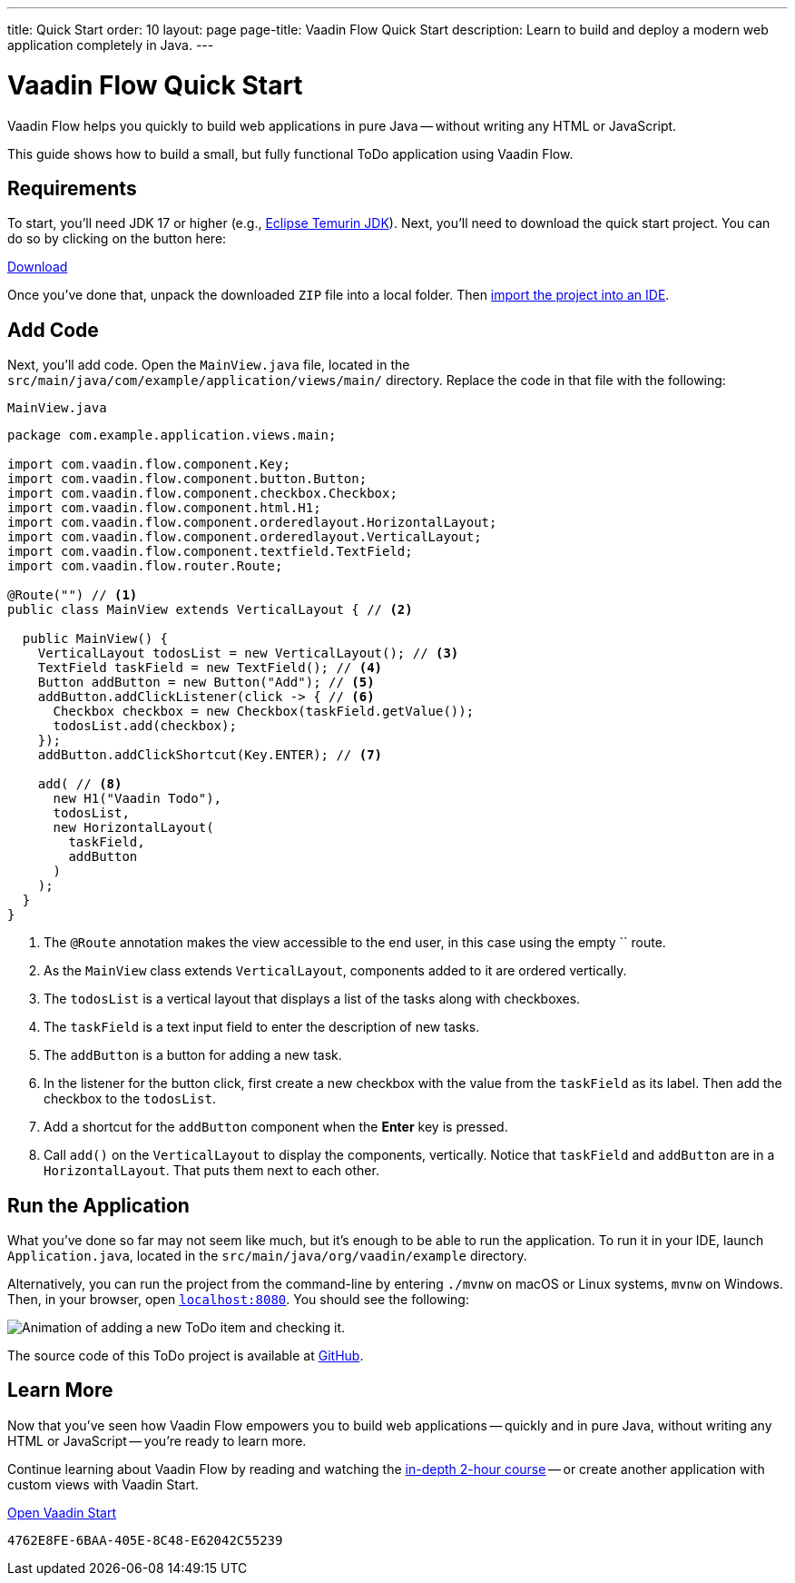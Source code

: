 ---
title: Quick Start
order: 10
layout: page
page-title: Vaadin Flow Quick Start
description: Learn to build and deploy a modern web application completely in Java.
---


= Vaadin Flow Quick Start
:wizard-name: Vaadin Start

Vaadin Flow helps you quickly to build web applications in pure Java -- without writing any HTML or JavaScript.

This guide shows how to build a small, but fully functional ToDo application using Vaadin Flow.


== Requirements

To start, you'll need JDK 17 or higher (e.g., https://adoptium.net/[Eclipse Temurin JDK]). Next, you'll need to download the quick start project. You can do so by clicking on the button here:

++++
<p>
<a href="https://start.vaadin.com/dl?preset=flow-quickstart-tutorial" class="button primary water quickstart-download-project"
 onClick="function test(){ _hsq && _hsq.push(['trackEvent', { id: '000007517662', value: null }]); } test(); return true;">Download</a>
</p>
++++

Once you've done that, unpack the downloaded `ZIP` file into a local folder. Then <<./step-by-step/importing#, import the project into an IDE>>.


== Add Code

Next, you'll add code. Open the [filename]`MainView.java` file, located in the  `src/main/java/com/example/application/views/main/` directory. Replace the code in that file with the following:

.`MainView.java`
[source,java]
----
package com.example.application.views.main;

import com.vaadin.flow.component.Key;
import com.vaadin.flow.component.button.Button;
import com.vaadin.flow.component.checkbox.Checkbox;
import com.vaadin.flow.component.html.H1;
import com.vaadin.flow.component.orderedlayout.HorizontalLayout;
import com.vaadin.flow.component.orderedlayout.VerticalLayout;
import com.vaadin.flow.component.textfield.TextField;
import com.vaadin.flow.router.Route;

@Route("") // <1>
public class MainView extends VerticalLayout { // <2>

  public MainView() {
    VerticalLayout todosList = new VerticalLayout(); // <3>
    TextField taskField = new TextField(); // <4>
    Button addButton = new Button("Add"); // <5>
    addButton.addClickListener(click -> { // <6>
      Checkbox checkbox = new Checkbox(taskField.getValue());
      todosList.add(checkbox);
    });
    addButton.addClickShortcut(Key.ENTER); // <7>

    add( // <8>
      new H1("Vaadin Todo"),
      todosList,
      new HorizontalLayout(
        taskField,
        addButton
      )
    );
  }
}
----
<1> The `@Route` annotation makes the view accessible to the end user, in this case using the empty `` route.
<2> As the [classname]`MainView` class extends [classname]`VerticalLayout`, components added to it are ordered vertically.
<3> The `todosList` is a vertical layout that displays a list of the tasks along with checkboxes.
<4> The `taskField` is a text input field to enter the description of new tasks.
<5> The `addButton` is a button for adding a new task.
<6> In the listener for the button click, first create a new checkbox with the value from the `taskField` as its label. Then add the checkbox to the `todosList`.
<7> Add a shortcut for the `addButton` component when the [guibutton]*Enter* key is pressed.
<8> Call [methodname]`add()` on the [classname]`VerticalLayout` to display the components, vertically.
Notice that `taskField` and `addButton` are in a `HorizontalLayout`. That puts them next to each other.


== Run the Application

What you've done so far may not seem like much, but it's enough to be able to run the application. To run it in your IDE, launch [filename]`Application.java`, located in the `src/main/java/org/vaadin/example` directory.

Alternatively, you can run the project from the command-line by entering `./mvnw` on macOS or Linux systems, `mvnw` on Windows. Then, in your browser, open `http://localhost:8080[localhost:8080, rel="nofollow"]`. You should see the following:

image::_images/completed-app.gif[Animation of adding a new ToDo item and checking it.]

The source code of this ToDo project is available at https://github.com/vaadin/flow-quickstart-tutorial[GitHub].


[discrete]
== Learn More

Now that you've seen how Vaadin Flow empowers you to build web applications -- quickly and in pure Java, without writing any HTML or JavaScript -- you're ready to learn more.

Continue learning about Vaadin Flow by reading and watching the <<../tutorial/overview#, in-depth 2-hour course>> -- or create another application with custom views with Vaadin Start.

https://start.vaadin.com?preset=latest[Open {wizard-name}, role="button primary water"]

[discussion-id]`4762E8FE-6BAA-405E-8C48-E62042C55239`
